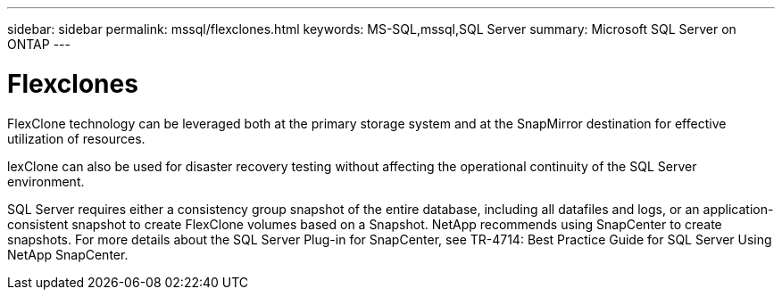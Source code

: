---
sidebar: sidebar
permalink: mssql/flexclones.html
keywords: MS-SQL,mssql,SQL Server
summary: Microsoft SQL Server on ONTAP
---

= Flexclones

[.lead]
FlexClone technology can be leveraged both at the primary storage system and at the SnapMirror destination for effective utilization of resources. 

lexClone can also be used for disaster recovery testing without affecting the operational continuity of the SQL Server environment.

SQL Server requires either a consistency group snapshot of the entire database, including all datafiles and logs, or an application-consistent snapshot to create FlexClone volumes based on a Snapshot. NetApp recommends using SnapCenter to create snapshots. For more details about the SQL Server Plug-in for SnapCenter, see TR-4714: Best Practice Guide for SQL Server Using NetApp SnapCenter.
